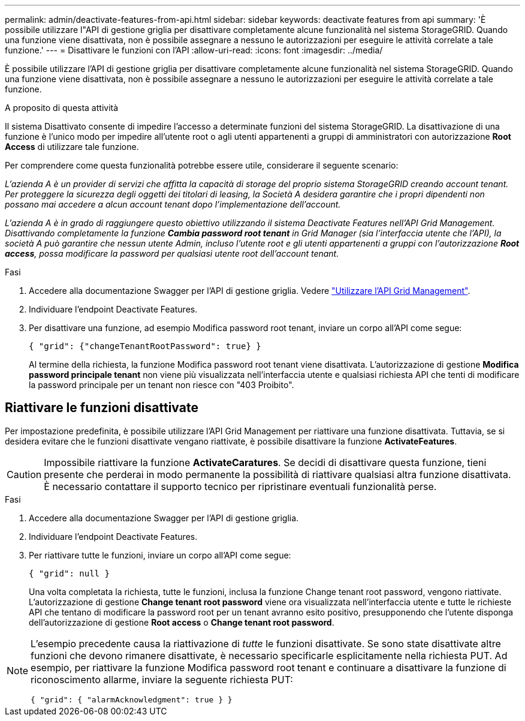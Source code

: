 ---
permalink: admin/deactivate-features-from-api.html 
sidebar: sidebar 
keywords: deactivate features from api 
summary: 'È possibile utilizzare l"API di gestione griglia per disattivare completamente alcune funzionalità nel sistema StorageGRID. Quando una funzione viene disattivata, non è possibile assegnare a nessuno le autorizzazioni per eseguire le attività correlate a tale funzione.' 
---
= Disattivare le funzioni con l'API
:allow-uri-read: 
:icons: font
:imagesdir: ../media/


[role="lead"]
È possibile utilizzare l'API di gestione griglia per disattivare completamente alcune funzionalità nel sistema StorageGRID. Quando una funzione viene disattivata, non è possibile assegnare a nessuno le autorizzazioni per eseguire le attività correlate a tale funzione.

.A proposito di questa attività
Il sistema Disattivato consente di impedire l'accesso a determinate funzioni del sistema StorageGRID. La disattivazione di una funzione è l'unico modo per impedire all'utente root o agli utenti appartenenti a gruppi di amministratori con autorizzazione *Root Access* di utilizzare tale funzione.

Per comprendere come questa funzionalità potrebbe essere utile, considerare il seguente scenario:

_L'azienda A è un provider di servizi che affitta la capacità di storage del proprio sistema StorageGRID creando account tenant. Per proteggere la sicurezza degli oggetti dei titolari di leasing, la Società A desidera garantire che i propri dipendenti non possano mai accedere a alcun account tenant dopo l'implementazione dell'account._

_L'azienda A è in grado di raggiungere questo obiettivo utilizzando il sistema Deactivate Features nell'API Grid Management. Disattivando completamente la funzione *Cambia password root tenant* in Grid Manager (sia l'interfaccia utente che l'API), la società A può garantire che nessun utente Admin, incluso l'utente root e gli utenti appartenenti a gruppi con l'autorizzazione *Root access*, possa modificare la password per qualsiasi utente root dell'account tenant._

.Fasi
. Accedere alla documentazione Swagger per l'API di gestione griglia. Vedere link:using-grid-management-api.html["Utilizzare l'API Grid Management"].
. Individuare l'endpoint Deactivate Features.
. Per disattivare una funzione, ad esempio Modifica password root tenant, inviare un corpo all'API come segue:
+
`{ "grid": {"changeTenantRootPassword": true} }`

+
Al termine della richiesta, la funzione Modifica password root tenant viene disattivata. L'autorizzazione di gestione *Modifica password principale tenant* non viene più visualizzata nell'interfaccia utente e qualsiasi richiesta API che tenti di modificare la password principale per un tenant non riesce con "403 Proibito".





== Riattivare le funzioni disattivate

Per impostazione predefinita, è possibile utilizzare l'API Grid Management per riattivare una funzione disattivata. Tuttavia, se si desidera evitare che le funzioni disattivate vengano riattivate, è possibile disattivare la funzione *ActivateFeatures*.


CAUTION: Impossibile riattivare la funzione *ActivateCaratures*. Se decidi di disattivare questa funzione, tieni presente che perderai in modo permanente la possibilità di riattivare qualsiasi altra funzione disattivata. È necessario contattare il supporto tecnico per ripristinare eventuali funzionalità perse.

.Fasi
. Accedere alla documentazione Swagger per l'API di gestione griglia.
. Individuare l'endpoint Deactivate Features.
. Per riattivare tutte le funzioni, inviare un corpo all'API come segue:
+
`{ "grid": null }`

+
Una volta completata la richiesta, tutte le funzioni, inclusa la funzione Change tenant root password, vengono riattivate. L'autorizzazione di gestione *Change tenant root password* viene ora visualizzata nell'interfaccia utente e tutte le richieste API che tentano di modificare la password root per un tenant avranno esito positivo, presupponendo che l'utente disponga dell'autorizzazione di gestione *Root access* o *Change tenant root password*.



[NOTE]
====
L'esempio precedente causa la riattivazione di _tutte_ le funzioni disattivate. Se sono state disattivate altre funzioni che devono rimanere disattivate, è necessario specificarle esplicitamente nella richiesta PUT. Ad esempio, per riattivare la funzione Modifica password root tenant e continuare a disattivare la funzione di riconoscimento allarme, inviare la seguente richiesta PUT:

`{ "grid": { "alarmAcknowledgment": true } }`

====